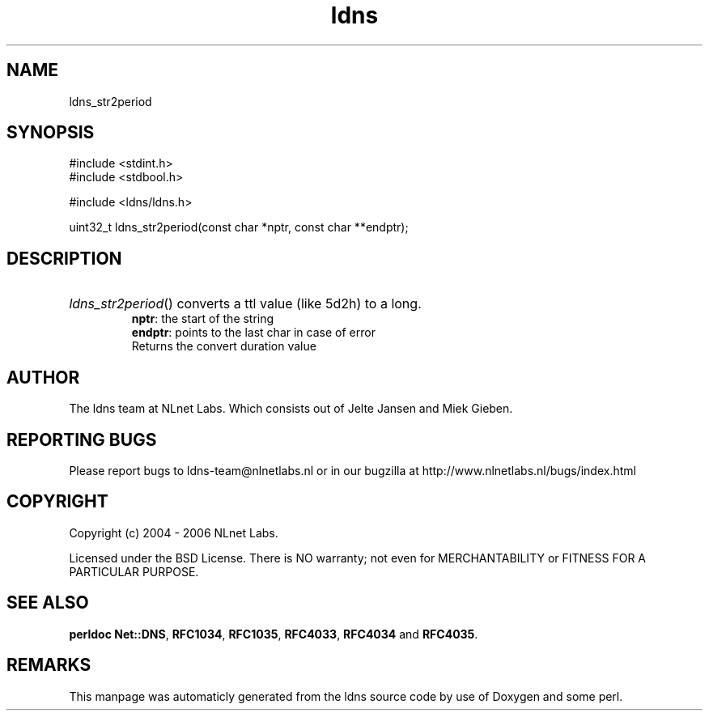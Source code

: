 .TH ldns 3 "30 May 2006"
.SH NAME
ldns_str2period

.SH SYNOPSIS
#include <stdint.h>
.br
#include <stdbool.h>
.br
.PP
#include <ldns/ldns.h>
.PP
uint32_t ldns_str2period(const char *nptr, const char **endptr);
.PP

.SH DESCRIPTION
.HP
\fIldns_str2period\fR()
converts a ttl value (like 5d2h) to a long.
\.br
\fBnptr\fR: the start of the string
\.br
\fBendptr\fR: points to the last char in case of error
\.br
Returns the convert duration value
.PP
.SH AUTHOR
The ldns team at NLnet Labs. Which consists out of
Jelte Jansen and Miek Gieben.

.SH REPORTING BUGS
Please report bugs to ldns-team@nlnetlabs.nl or in 
our bugzilla at
http://www.nlnetlabs.nl/bugs/index.html

.SH COPYRIGHT
Copyright (c) 2004 - 2006 NLnet Labs.
.PP
Licensed under the BSD License. There is NO warranty; not even for
MERCHANTABILITY or
FITNESS FOR A PARTICULAR PURPOSE.
.SH SEE ALSO
\fBperldoc Net::DNS\fR, \fBRFC1034\fR,
\fBRFC1035\fR, \fBRFC4033\fR, \fBRFC4034\fR and \fBRFC4035\fR.
.SH REMARKS
This manpage was automaticly generated from the ldns source code by
use of Doxygen and some perl.
